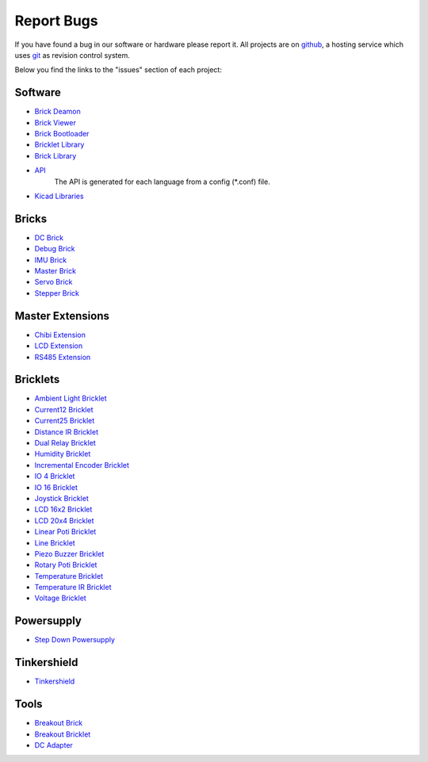 .. _report_bugs:

Report Bugs
===========

If you have found a bug in our software or hardware please report it.
All projects are on `github <https://github.com/Tinkerforge>`__,
a hosting service which uses 
`git <http://en.wikipedia.org/wiki/Git_(software)>`__ as revision
control system.

Below you find the links to the "issues" section of each project:


Software
--------

* `Brick Deamon <https://github.com/Tinkerforge/brickd/issues>`__
   
* `Brick Viewer <https://github.com/Tinkerforge/brickv/issues>`__

* `Brick Bootloader <https://github.com/Tinkerforge/brickboot/issues>`__
* `Bricklet Library <https://github.com/Tinkerforge/brickletlib/issues>`__
* `Brick Library <https://github.com/Tinkerforge/bricklib/issues>`__

* `API <https://github.com/Tinkerforge/generators/issues>`__ 
   The API is generated for each language from a config (\*.conf) file.


* `Kicad Libraries <https://github.com/Tinkerforge/kicad-libraries/issues>`__


Bricks
------

* `DC Brick <https://github.com/Tinkerforge/dc-brick/issues>`__
* `Debug Brick <https://github.com/Tinkerforge/debug-brick/issues>`__
* `IMU Brick <https://github.com/Tinkerforge/imu-brick/issues>`__
* `Master Brick <https://github.com/Tinkerforge/master-brick/issues>`__
* `Servo Brick <https://github.com/Tinkerforge/servo-brick/issues>`__
* `Stepper Brick <https://github.com/Tinkerforge/stepper-brick/issues>`__

Master Extensions
-----------------

* `Chibi Extension <https://github.com/Tinkerforge/chibi-extension/issues>`__
* `LCD Extension <https://github.com/Tinkerforge/lcd-extension/issues>`__
* `RS485 Extension <https://github.com/Tinkerforge/rs485-extension/issues>`__

Bricklets
---------

* `Ambient Light Bricklet <https://github.com/Tinkerforge/ambient-light-bricklet/issues>`__
* `Current12 Bricklet <https://github.com/Tinkerforge/current12-bricklet/issues>`__
* `Current25 Bricklet <https://github.com/Tinkerforge/current25-bricklet/issues>`__
* `Distance IR Bricklet <https://github.com/Tinkerforge/distance-ir-bricklet/issues>`__
* `Dual Relay Bricklet <https://github.com/Tinkerforge/dual-relay-bricklet/issues>`__
* `Humidity Bricklet <https://github.com/Tinkerforge/humidity-bricklet/issues>`__
* `Incremental Encoder Bricklet <https://github.com/Tinkerforge/incremental-encoder-bricklet/issues>`__
* `IO 4 Bricklet <https://github.com/Tinkerforge/io4-bricklet/issues>`__
* `IO 16 Bricklet <https://github.com/Tinkerforge/io16-bricklet/issues>`__
* `Joystick Bricklet <https://github.com/Tinkerforge/joystick-bricklet/issues>`__
* `LCD 16x2 Bricklet <https://github.com/Tinkerforge/lcd-16x2-bricklet/issues>`__
* `LCD 20x4 Bricklet <https://github.com/Tinkerforge/lcd-20x4-bricklet/issues>`__
* `Linear Poti Bricklet <https://github.com/Tinkerforge/linear-poti-bricklet/issues>`__
* `Line Bricklet <https://github.com/Tinkerforge/line-bricklet/issues>`__
* `Piezo Buzzer Bricklet <https://github.com/Tinkerforge/piezo-buzzer-bricklet/issues>`__
* `Rotary Poti Bricklet <https://github.com/Tinkerforge/rotary-poti-bricklet/issues>`__
* `Temperature Bricklet <https://github.com/Tinkerforge/temperature-bricklet/issues>`__
* `Temperature IR Bricklet <https://github.com/Tinkerforge/temperature-ir-bricklet/issues>`__
* `Voltage Bricklet <https://github.com/Tinkerforge/voltage-bricklet/issues>`__

Powersupply
-----------

* `Step Down Powersupply <https://github.com/Tinkerforge/step-down-powersupply/issues>`__

Tinkershield
------------

* `Tinkershield <https://github.com/Tinkerforge/tinkershield/issues>`__


Tools
-----

* `Breakout Brick <https://github.com/Tinkerforge/breakout-brick/issues>`__
* `Breakout Bricklet <https://github.com/Tinkerforge/breakout-bricklet/issues>`__
* `DC Adapter <https://github.com/Tinkerforge/dc-adapter/issues>`__


